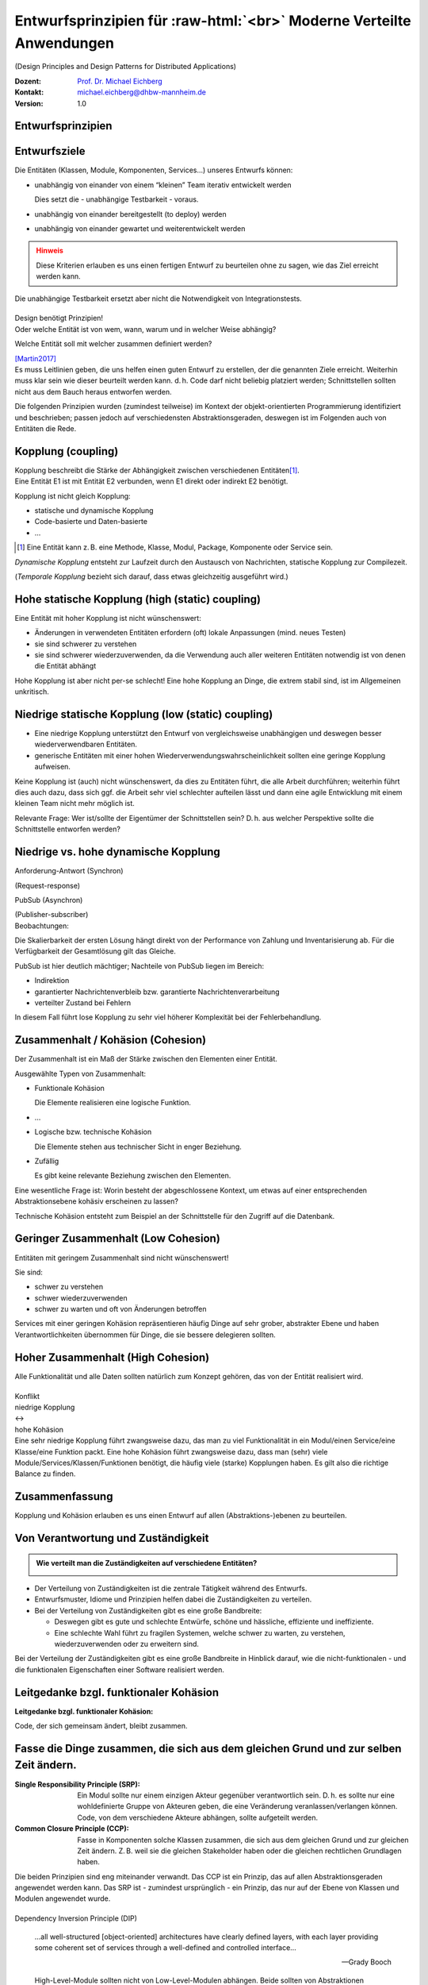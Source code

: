 .. meta:: 
    :author: Michael Eichberg
    :keywords: "Verteilte Anwendungen", "Design Principles", "Architekturstile"
    :description lang=de: Diskussion von Entwurfsprinzipien für moderne verteilte Anwendungen
    :id: lecture-ds-design-principles
    :first-slide: last-viewed

.. |html-source| source::
    :prefix: https://delors.github.io/
    :suffix: .html
.. |pdf-source| source::
    :prefix: https://delors.github.io/
    :suffix: .html.pdf
.. |at| unicode:: 0x40

.. role:: incremental
.. role:: eng
.. role:: ger
.. role:: ger-quote
.. role:: minor
.. role:: obsolete
.. role:: dhbw-red
.. role:: dhbw-gray
.. role:: dhbw-light-gray
.. role:: the-blue
.. role:: the-green
.. role:: the-orange
.. role:: shiny-green
.. role:: shiny-red
.. role:: black
.. role:: dark-red
.. role:: far-far-larger

.. role:: raw-html(raw)
   :format: html


Entwurfsprinzipien für :raw-html:`<br>` Moderne Verteilte Anwendungen
=================================================================================================

(:eng:`Design Principles and Design Patterns for Distributed Applications`)

.. container:: line-above padding-bottom-1em

  :Dozent: `Prof. Dr. Michael Eichberg <https://delors.github.io/cv/folien.rst.html>`__
  :Kontakt: michael.eichberg@dhbw-mannheim.de
  :Version: 1.0

.. supplemental::

  :Folien: 

      |html-source|

      |pdf-source|

  :Fehler auf Folien melden:

      https://github.com/Delors/delors.github.io/issues



.. class:: new-section

Entwurfsprinzipien
--------------------


Entwurfsziele
-------------------------------------------------------------------------------------------------


Die Entitäten (:dhbw-light-gray:`Klassen`, :dhbw-gray:`Module`, :dhbw-gray:`Komponenten`, Services…) unseres Entwurfs können:

.. class:: list-with-explanations incremental

- unabhängig von einander von einem “kleinen” Team iterativ entwickelt werden

  Dies setzt die - unabhängige Testbarkeit - voraus.

- unabhängig von einander bereitgestellt (:eng:`to deploy`) werden
- unabhängig von einander gewartet und weiterentwickelt werden

.. admonition:: Hinweis
  :class: warning incremental

  Diese Kriterien erlauben es uns einen :ger-quote:`fertigen` Entwurf zu beurteilen ohne zu sagen, wie das Ziel erreicht werden kann.

.. container:: supplemental

  Die unabhängige Testbarkeit ersetzt aber nicht die Notwendigkeit von Integrationstests.


.. class:: center-child-elements

\ 
--

.. container:: dhbw-red xxl

  Design benötigt Prinzipien!

.. container:: dhbw-gray

  Oder welche Entität ist von wem, wann, warum und in welcher Weise abhängig? 
  
  Welche Entität soll mit welcher zusammen definiert werden?

  .. container:: dhbw-light-gray tiny

    [Martin2017]_

.. container:: supplemental

  Es muss Leitlinien geben, die uns helfen einen guten Entwurf zu erstellen, der die genannten Ziele erreicht. Weiterhin muss klar sein wie dieser beurteilt werden kann. d. h. Code darf nicht beliebig :ger-quote:`platziert` werden; Schnittstellen sollten nicht aus dem Bauch heraus entworfen werden.

  Die folgenden Prinzipien wurden (zumindest teilweise) im Kontext der objekt-orientierten Programmierung identifiziert und beschrieben; passen jedoch auf verschiedensten Abstraktionsgeraden, deswegen ist im Folgenden auch von Entitäten die Rede.


Kopplung (:eng:`coupling`)
-------------------------------------------------------------------------------------------------

.. container:: foundations
    
  Kopplung beschreibt die Stärke der Abhängigkeit zwischen verschiedenen Entitäten\ [#]_.


.. container:: incremental

    Eine Entität E1 ist mit Entität E2 verbunden, wenn E1 direkt oder indirekt E2 benötigt.

    :incremental:`Kopplung ist nicht gleich Kopplung:`

    .. class:: incremental

      - statische und dynamische Kopplung
      - Code-basierte und Daten-basierte
      - ...


.. [#] Eine Entität kann z. B. eine Methode, Klasse, Modul, Package, Komponente oder Service sein.


.. container:: supplemental

  *Dynamische Kopplung* entsteht zur Laufzeit durch den Austausch von Nachrichten, statische Kopplung zur Compilezeit.

  (*Temporale Kopplung* bezieht sich darauf, dass etwas gleichzeitig ausgeführt wird.)


Hohe statische Kopplung (:eng:`high (static) coupling`)
-------------------------------------------------------------------------------------------------


Eine Entität mit hoher Kopplung ist nicht wünschenswert:

- Änderungen in verwendeten Entitäten erfordern (oft) lokale Anpassungen (mind. neues Testen)
- sie sind schwerer zu verstehen
- sie sind schwerer wiederzuverwenden, da die Verwendung auch aller weiteren Entitäten notwendig ist von denen die Entität abhängt


.. container:: supplemental

  Hohe Kopplung ist aber nicht per-se schlecht! Eine hohe Kopplung an Dinge, die extrem stabil sind, ist im Allgemeinen unkritisch.


Niedrige statische Kopplung (:eng:`low (static) coupling`)
-------------------------------------------------------------------------------------------------

- Eine niedrige Kopplung unterstützt den Entwurf von vergleichsweise unabhängigen und deswegen besser wiederverwendbaren Entitäten.
- :ger-quote:`generische` Entitäten mit einer hohen Wiederverwendungswahrscheinlichkeit sollten eine geringe Kopplung aufweisen.

.. image:: images/coupling/applied-isp.svg
  :width: 100% 
  :alt: The Interface Segregation Principle applied to a class diagram
  :align: center
  

.. container:: supplemental

  Keine Kopplung ist (auch) nicht wünschenswert, da dies zu Entitäten führt, die alle Arbeit durchführen; weiterhin führt dies auch dazu, dass sich ggf. die Arbeit sehr viel schlechter aufteilen lässt und dann eine agile Entwicklung mit einem kleinen Team nicht mehr möglich ist. 

  Relevante Frage: Wer ist/sollte der Eigentümer der Schnittstellen sein? D. h. aus welcher Perspektive sollte die Schnittstelle entworfen werden?


.. class:: vertical-title far-smaller

Niedrige vs. hohe dynamische Kopplung
-------------------------------------------------------------------------------------------------

.. container:: width-100 larger

  .. container:: width-100 clearfix

    .. image:: images/coupling/message-based-coupling.svg
      :width: 62%
      :align: left

    Anforderung-Antwort (Synchron)
    
    (:eng:`Request-response`)

  .. container:: width-100 incremental

    .. image:: images/coupling/pub-sub-coupling.svg
      :width: 75%
      :align: right

    PubSub (Asynchron)
    
    (:eng:`Publisher-subscriber`)


.. container:: supplemental

  Beobachtungen:

  Die Skalierbarkeit der ersten Lösung hängt direkt von der Performance von Zahlung und Inventarisierung ab. Für die Verfügbarkeit der Gesamtlösung gilt das Gleiche. 
  
  PubSub ist hier deutlich mächtiger; Nachteile von PubSub liegen im Bereich:

  - Indirektion
  - garantierter Nachrichtenverbleib bzw. garantierte Nachrichtenverarbeitung
  - verteilter Zustand bei Fehlern

  In diesem Fall führt lose Kopplung zu sehr viel höherer Komplexität bei der Fehlerbehandlung.


Zusammenhalt / Kohäsion (:eng:`Cohesion`)
-------------------------------------------------------------------------------------------------

.. container:: foundations

  Der Zusammenhalt ist ein Maß der Stärke zwischen den Elementen einer Entität.

Ausgewählte Typen von Zusammenhalt:

.. class:: list-with-explanations incremental

- :the-green:`Funktionale Kohäsion`
  
  Die Elemente realisieren eine logische Funktion.
- …
- :the-orange:`Logische bzw. technische Kohäsion`
  
  Die Elemente stehen aus technischer Sicht in enger Beziehung.
- :shiny-red:`Zufällig`
  
  Es gibt keine relevante Beziehung zwischen den Elementen.


.. container:: supplemental

  Eine wesentliche Frage ist: :ger-quote:`Worin besteht der abgeschlossene Kontext, um etwas auf einer entsprechenden Abstraktionsebene kohäsiv erscheinen zu lassen?`

  Technische Kohäsion entsteht zum Beispiel an der Schnittstelle für den Zugriff auf die Datenbank.



Geringer Zusammenhalt (:eng:`Low Cohesion`) 
-----------------------------------------------------------------------

Entitäten mit geringem Zusammenhalt sind nicht wünschenswert! 

Sie sind:

- schwer zu verstehen
- schwer wiederzuverwenden 
- schwer zu warten und oft von Änderungen betroffen


.. container:: supplemental

  Services mit einer geringen Kohäsion repräsentieren häufig Dinge auf sehr grober, abstrakter Ebene und haben Verantwortlichkeiten übernommen für Dinge, die sie bessere delegieren sollten.



Hoher Zusammenhalt (:eng:`High Cohesion`)
----------------------------------------------------------------------

Alle Funktionalität und alle Daten sollten :ger-quote:`natürlich` zum Konzept gehören, das von der Entität realisiert wird.



.. class:: center-child-elements

\ 
---

.. container:: far-far-larger text-align-center margin-bottom-2em

  Konflikt

.. container:: three-columns box-shadow margin-bottom-2em

  .. container:: column no-separator center-child-elements 

     .. container:: text-align-right

        :shiny-green:`niedrige Kopplung`

  .. container:: column bold xxl text-align-center no-separator incremental

    ↔︎

  .. container:: column no-separator center-child-elements incremental

    .. container:: width-100
      
      :shiny-green:`hohe Kohäsion`

.. container:: supplemental

  Eine sehr niedrige Kopplung führt zwangsweise dazu, das man zu viel Funktionalität in ein Modul/einen Service/eine Klasse/eine Funktion packt. Eine hohe Kohäsion führt zwangsweise dazu, dass man (sehr) viele Module/Services/Klassen/Funktionen benötigt, die häufig viele (starke) Kopplungen haben. Es gilt also die richtige Balance zu finden.



.. class:: transition-fade center-child-elements thin

Zusammenfassung 
--------------------------------------------- 

.. container:: line-above padding-top-1em margin-top-1em far-far-larger

  Kopplung und Kohäsion erlauben es uns einen Entwurf auf allen (Abstraktions-)ebenen zu beurteilen.




Von Verantwortung und Zuständigkeit
-------------------------------------

.. admonition:: Wie verteilt man die Zuständigkeiten auf verschiedene Entitäten?
  :class: note
  
  \ 

- Der Verteilung von Zuständigkeiten ist die zentrale Tätigkeit während des Entwurfs. 
- Entwurfsmuster, Idiome und Prinzipien helfen dabei die Zuständigkeiten zu verteilen.
- Bei der Verteilung von Zuständigkeiten gibt es eine große Bandbreite:

  .. class:: incremental

  - Deswegen gibt es gute und schlechte Entwürfe, schöne und hässliche, effiziente und ineffiziente.
  - Eine schlechte Wahl führt zu fragilen Systemen, welche schwer zu warten, zu verstehen, wiederzuverwenden oder zu erweitern sind.

.. container:: supplemental

  Bei der Verteilung der Zuständigkeiten gibt es eine große Bandbreite in Hinblick darauf, wie die nicht-funktionalen - und die funktionalen Eigenschaften einer Software realisiert werden.



.. class:: center-child-elements no-title

Leitgedanke bzgl. funktionaler Kohäsion
--------------------------------------------

**Leitgedanke bzgl. funktionaler Kohäsion:**

:far-far-larger:`Code, der sich gemeinsam ändert, bleibt zusammen.`



Fasse die Dinge zusammen, die sich aus dem gleichen Grund und zur selben Zeit ändern.
-------------------------------------------------------------------------------------------------

.. image:: images/ccp-and-srp.svg
  :width: 100%
  :alt: Anwendung des Common Closure Principle und des Single Responsibility Principle


.. container:: supplemental

  :Single Responsibility Principle (SRP): Ein Modul sollte nur einem einzigen Akteur gegenüber verantwortlich sein. D. h. es sollte nur eine wohldefinierte Gruppe von Akteuren geben, die eine Veränderung veranlassen/verlangen können. Code, von dem verschiedene Akteure abhängen, sollte aufgeteilt werden.
  
  :Common Closure Principle (CCP): Fasse in Komponenten solche Klassen zusammen, die sich aus dem gleichen Grund und zur gleichen Zeit ändern. Z. B. weil sie die gleichen Stakeholder haben oder die gleichen rechtlichen Grundlagen haben.

  Die beiden Prinzipien sind eng miteinander verwandt. Das CCP ist ein Prinzip, das auf allen Abstraktionsgeraden angewendet werden kann. Das SRP ist - zumindest ursprünglich - ein Prinzip, das nur auf der Ebene von Klassen und Modulen angewendet wurde.


.. class:: center-child-elements

\ 
--

.. container:: dhbw-red far-far-larger

  Dependency Inversion Principle (DIP)

.. container:: stack

  .. container:: layer
    
    .. epigraph::
      
      …all well-structured [object-oriented] architectures have clearly defined layers, with each layer providing some coherent set of services through a well-defined and controlled interface…

      -- Grady Booch

  .. container:: layer incremental

    .. epigraph::
      
      High-Level-Module sollten nicht von Low-Level-Modulen abhängen. Beide sollten von Abstraktionen abhängen.

      Abstraktionen sollten nicht von Details abhängen. Details sollten von Abstraktionen abhängen.

      -- Agile Software Development; Robert C. Martin; Prentice Hall, 2003

.. container:: supplemental

  **Mögliche Interpretation**

  Je höher das Modul in einer Schichtenarchitektur positioniert ist, desto allgemeiner ist die Funktion, die es implementiert.

  Je niedriger das Modul, desto detaillierter ist die Funktion, die es implementiert.

  **Ein Klassendesign, dass das DIP verletzt:**

  .. image:: images/dip-layers/traditionelle-schichtenabhaengigkeit.svg
    :width: 60%
    :align: center


  **Die Einhaltung des DIP sollte auf allen Ebenen der Architektur sichergestellt werden.**


Dependency Inversion Principle
-------------------------------------

.. image:: images/dip-layers/dip-konforme-schichtenabhaengigkeit.svg
  :height: 1000px
  :align: center


.. container:: supplemental

  .. rubric:: Begründung

  Gute Softwarekonzepte sind in Module gegliedert.

  High-Level-Module enthalten die wichtigen politischen Entscheidungen und Geschäftsmodelle einer Anwendung. Sie definieren die Identität der Anwendung.

  Low-Level-Module enthalten detaillierte Implementierungen einzelner Mechanismen, die zur Umsetzung der Richtlinie benötigt werden.


.. class:: center-child-elements no-title

Open-closed Principle (OCP)
-----------------------------------

.. container:: dhbw-red far-far-larger

  Open-closed Principle (OCP)


.. epigraph::

  Ein Softwareartefakt sollte offen für Erweiterungen, aber abgeschlossen gegenüber Veränderungen sein.

  -- Bertrand Meyer 1988, Robert C. Martin 1996


.. container:: supplemental

  D. h. es sollte möglich sein neue Erweiterungen zu realisieren ohne dass man die Software verändern, rekompilieren, neu bereitstellen (:eng:`to deploy`) oder vergleichbares muss. Klassisches Beispiel ist ein Texteditor wie VS Code, welcher durch *Extensions*/*Plug-Ins* erweitert werden kann; d. h. es die Software is erweiterbar ohne das man diese neu kompilieren muss.



.. class:: smaller

Open-closed Principle - Case Study
-------------------------------------

.. figure:: images/ocp-example/ocp-intended-subscriber_de.svg
  :width: 1750px
  :align: center

  Ist dieses Design offen für Erweiterungen?

.. container:: supplemental

  In diesem Fall haben wir eine Architektur, die auf “Services” aufbaut welche lose gekoppelt sind und über Nachrichten kommunizieren. 

.. container:: footer-left tiny

  `Beispiel nach David Llobrega, 2019 <https://dzone.com/articles/the-open-closed-principle-at-an-architectural-leve>`_


.. class:: smaller transition-scale

Open-closed Principle - Case Study
-------------------------------------

.. figure:: images/ocp-example/ocp-two-subscribers_de.svg
  :width: 1750px
  :align: center

  Ist dieses Design *wirklich* offen für Erweiterungen?


.. container:: supplemental

  Das Problem ist, dass wir hier die Nachrichten - welche im Prinzip die Schnittstelle modellieren - relativ exakt an den Anforderungen des Services zur Bestimmung der Verfügbarkeit von Autos ausgerichtet haben. 
  
  Wie sähe in diesem Fall z. B. eine Erweiterung um einen Dienst für Kundenprämienberechnung aus?
  
  Über die ``VereinbarungID`` bekommen wir Zugriff auf die Daten des Kunden aber dies fordert dann mehr als einen *Lookup* in einer Datenbank und ggf. auch das Einbinden mehrerer Dienste, was es zu vermeiden gilt, da die Kopplung unnötig ansteigen würde.



.. class:: smaller transition-scale

Open-closed Principle - Case Study
-------------------------------------

.. container:: stack

  .. container:: layer
  
    .. image:: images/ocp-example/ocp-multiple-subscribers_de.svg
      :width: 1600px
      :align: center

  .. container:: layer overlay center-child-elements incremental

    .. container:: width-75 question
    
      Wie stellen wir fest welche Informationen in eine Nachricht gehören, um offen für *relevante* Erweiterungen zu sein?


.. container:: supplemental

  Eine Antwort darauf liefern ggf. *Bounded-Context* aus dem *Domain-driven Design*
  
  Ein *Bounded Context* ist ein Gültigkeitsbereich eines Domänenmodells, einer `Ubiquitous Language <https://leanpub.com/ddd-referenz/read#ubiquitous-language>`_ und die Basis für die Organisation des Projekts.[...] 
  
    :dhbw-red:`Eine Modellierung nach den Daten führt nicht zu sinnvollen Bounded Contexts, sondern eher zu komplexen Modellen. Wichtig ist, die Daten als Folge der Funktionalitäten zu modellieren.`

  Domain-driven Design behandelt Beziehungen zwischen *Bounded Contexts* im sogenannten *Strategic Design*.
  
  https://www.heise.de/hintergrund/Domain-driven-Design-und-Bounded-Context-Eigentlich-ganz-einfach-oder-4634258.html?seite=all



.. class:: center-child-elements no-title

Liskov Substitution Principle (LSP) 
-------------------------------------

.. container:: dhbw-red far-far-larger

  Liskov Substitution Principle (LSP)

.. container:: stack

  .. container:: layer

    .. epigraph::

      Subtypes must be substitutable for their base types.

      -- Barbara Liskov, 1988

  .. container:: layer incremental

    **Moderne Interpretation** 

    Die Implementierungen von Schnittstellen müssen austauschbar sein.

.. container:: supplemental

  Im Original wird auf die Substituierbarkeit von Subtypen im Kontext der objekt-orientierten Programmierung eingegangen. Das Prinzip lässt sich aber auch auf andere Abstraktionsgeraden übertragen. Insbesondere auch auf die Ebene von Services deren Schnittstellen und Implementierungen.



.. class:: smaller

Interface Segregation Principle & Common Reuse Principle
------------------------------------------------------------

.. container:: stack

  .. container:: layer

    .. figure:: images/segregation/no-segregation.svg
      :width: 1700px

      (Ausgangszustand)

  .. container:: layer incremental

    .. figure:: images/segregation/no-segregation-2nd-service.svg
      :width: 1700px

      (Geplante Erweiterung)

  .. container:: layer incremental

    .. figure:: images/segregation/effective-segregation.svg
      :width: 1700px

      (Teilung der Schnittstelle)

.. admonition:: Leitgedanke 
  :class: warning margin-top-1em incremental

  Hänge nicht von Dingen ab, die du nicht benötigst.


.. container:: supplemental

  Segregation (:ger:`Abtrennung`) bezeichnet hier die Aufspaltung eines bestehenden Interfaces bei dem die Teile abgespalten werden, die logisch zu einer anderen Funktionalität gehören. d. h. die von der Schnittstelle zur Verfügung gestellte Funktionalität ist nicht homogen und wird deswegen in verschiedene Teile aufgeteilt.



.. class:: center-child-elements no-title

Command-Query Separation (CQS)
-------------------------------

.. container:: dhbw-red far-far-larger

  Command-Query Separation (CQS)

.. container:: stack

  .. container:: layer

    .. epigraph::

      Methoden werden strikt aufgeteilt in:

      **Abfragen** (:eng:`Queries`), die keine Veränderung des Objektzustandes erlauben

      **Kommandos** (:eng:`Commands`), die den Zustand verändern, aber keine Werte zurückliefen

      -- Bertrand Meyer, 1988

  .. container:: layer incremental center-child-elements

    Auf der Ebene von nachrichten- bzw. ereignisgetriebenen Systemen wird CQS zum CQRS erweitert (Command-Query Responsibility Segregation).

.. container:: supplemental

  Ein Java Iterator mit seiner :ger-quote:`next` Methode verletzt ganz klar dieses Prinzip!



Traditionelle Interaktion mit Informationssystemen (CRUD) 
-------------------------------------------------------------------------------------------------

.. container:: two-columns

  .. container:: tiny

    .. figure:: images/cqs_and_cqrs/crud.svg
       :width: 1400px

       Darstellung nach `Martin Fowler <https://martinfowler.com/bliki/CQRS.html>`_.
    
  .. container:: scriptsize

    1. Modell liest von DB
    2. Service stellt Information für Präsentationsschicht bereit
    3. Nutzer hat Änderung vorgenommen
    4. Weiterleitung der Änderung
    5. Modell validiert
    6. Modell aktualisiert DB
 
.. container:: supplemental

  Darstellung einer Anwendung mit traditioneller Architektur.



.. class:: center-child-elements no-title

Command-Query Responsibility Segregation Principle
-----------------------------------------------------------------------------

.. container:: dhbw-red far-far-larger
  
  Command-Query Responsibility Segregation Principle

.. container:: two-columns 

  .. container:: tiny

    .. image:: images/cqs_and_cqrs/cqrs.svg
       :width: 1400px

    Darstellung nach `Martin Fowler <https://martinfowler.com/bliki/CQRS.html>`_.
    
  .. container:: scriptsize

    1. Abfrage-Modell liest von DB
    2. Abfrage-Service stellt Information für Präsentations- schicht bereit
    3. Nutzer hat Änderung vorgenommen
    4. Weiterleitung der Änderung
    5. Kommando-Modell validiert
    6. Kommando-Modell aktualisiert DB

.. container:: text-align-right serif italic smaller margin-0-5em padding-right-1em

  ⸺ Greg Young, 2010

.. container:: supplemental

  Command-Query-Responsibility-Segregation (CQRS) wendet das CQS-Prinzip an, indem es separate Abfrage- und Befehlsnachrichten zum Abrufen bzw. Ändern von Daten verwendet.



.. class:: smaller

Command-Query Responsibility Segregation Principle (CQRS)
-------------------------------------------------------------------------------------------------

.. rubric:: Einsatzszenarien 

.. class:: incremental

- Die Anzahl an Schreibe- und Leseoperationen ist extrem unterschiedlich.
- Die Datenmodelle bzgl. Abfragen und :ger-quote:`Kommandos` unterscheiden sich deutlich und es kommen ggf. mehrere Datenbanken zum Einsatz.
- Die Validierung der Daten ist komplex.

.. container:: incremental

  .. rubric:: Vorteile/Möglichkeiten

  .. class:: incremental list-with-explanations

  -  Die Modelle können von unterschiedlichen Teams entwickelt werden (im Rahmen einzelner Services).
  - Unterschiedliche Skalierung bzgl. Abfragen und Kommandos ist möglich.
  - Passt sehr gut zu ereignisgetriebenen Programmiermodellen/Architekturen.
    
    Erlaubt sehr einfache Unterstützung von *Event Sourcing*.



.. class:: new-section

Moderne Architekturprinzipien für :raw-html:`<br>` verteilte Anwendungen
--------------------------------------------------------------------------



.. class:: center-child-elements no-title

Gute Anwendungsarchitekturen
-----------------------------

.. container:: foundations

  Die (technischen) Ziele einer guten Anwendungsarchitektur :incremental:`sollten der Minimierung des Aufwands dienen, der notwendig ist, um das System zu entwickeln und zu warten bzw. weiterzuentwickeln.`



.. class:: smaller

Ein einfacher RESTful Web Service mit Spring
-------------------------------------------------------------------------------------------------

.. code:: java
    :number-lines:
    :class: tiny

    package com.example.restservice;

    import java.util.concurrent.atomic.AtomicLong;
    import org.springframework.web.bind.annotation.*;

    @RestController
    public class GreetingController {

      private static final String template = "Hello, %s!";
      private final AtomicLong counter = new AtomicLong();

      @GetMapping("/greeting")
      public Greeting greeting(
          @RequestParam(value = "name", defaultValue = "World") String name
      ) {
        return new Greeting(counter.incrementAndGet(), String.format(template, name));
      }
    }

.. container:: footer-left tiny 

  Beispiel von http://spring.io.



.. class:: center-child-elements

\ 
---

.. container:: foundations faded-to-white

  Die (technischen) Ziele einer guten Anwendungsarchitektur dienen der Minimierung des Aufwands, der notwendig ist, um das System zu entwickeln und zu warten bzw. weiterzuentwickeln.

.. container:: foundations incremental

  Eine gute Anwendungsarchitektur erlaubt es Entscheidungen, die sich *nicht* aus den Geschäftsanforderungen ergeben, zu verzögern bzw. :ger-quote:`leicht` anpassbar zu machen.

.. container:: supplemental

  Entscheidungen, die nicht am Anfang final getroffen werden sollten, da sie ggf. die Architektur dominieren:
  
  - Frameworks
  - Datenbanken
  - Webserver
  - Kommunikationsprotokolle
  - ...

  Im RESTful-Beispiel hatten wir einen technischen Service for Augen - er implementiert keine wesentliche Geschäftslogik!


Traditionelle n-Schichten Architektur (Wiederholung)
-------------------------------------------------------------------------------------------------


.. image:: images/n-layer-architecture.svg
  :height: 950px
  :align: center

.. container:: supplemental

  Codeabhängigkeiten ergeben sich zum Beispiel beim Verwenden eines Object-relational Mappers (ORM). 

  Solch eine Architektur war Ende der 90er/Anfang der 2000er Standard und ist für einfache Programme auch heute noch akzeptabel, da diese häufig sehr schnell zu entwickeln sind und viel Erfahrung mit dieser Architektur vorhanden ist. Besser ist es jedoch gleich eine der folgenden Architekturen anzuwenden, um ggf. vorbereitet zu sein, wenn das System wächst.



Hexagonal Architecture (Ports & Adapters) [#]_
-------------------------------------------------------------------------------------------------


.. container:: stack 

  .. container:: layer
  
    .. image:: images/hexagonal-architecture/overview.svg
      :height: 800px
      :align: center

  .. container:: layer overlay incremental

    .. image:: images/hexagonal-architecture/control-flow-overlay.svg
      :height: 800px
      :align: center

  .. container:: layer overlay incremental

    .. image:: images/hexagonal-architecture/code-dependency-overlay.svg
      :height: 800px
      :align: center


.. container:: text-align-right serif italic smaller margin-0-5em

  ⸺ Alistair Cockburn, 2005


.. class:: tiny 

.. [#] https://alistair.cockburn.us/hexagonal-architecture/ und https://www.thoughtworks.com/insights/blog/architecture/demystify-software-architecture-patterns


.. container:: supplemental

  Ziel der hexagonalen Architektur ist es die Anwendungslogik unabhängig von der UI und den Datenbanken etc. zu machen. Die Anwendungslogik/die Anwendungskomponenten sollen lose gekoppelt sein und einfach mit Ihrer Umgebung verbunden werden können durch die Nutzung von *Ports & Adapters*.

  Für die Implementierung von *Primary Ports* werden oft *Inversion of Control Frameworks* verwendet.
  Die Implementierung von *Secondary Ports* erfordert üblicherweise den Einsatz von *Dependency Inversion*.

  Im Allgemeinen ist es oft notwendig in den Adaptern Entity Klassen hin und zurück :ger-quote:`zu Mappen`, um sicherzustellen, dass keine technischen Abhängigkeiten in den Kern einsickern.

  Die hexagonale Architektur wird von einigen als Ausgangsarchitektur für *Microservices* gesehen, da häufig einzelne Services nach diesem Architekturmuster implementiert werden.

  .. epigraph:: 

    Meine Heransgehensweise für die Planung einer komplexen Geschäftsanwendung ist in der Regel eine Kombination aus Domain Driven Design, Microservices und hexagonaler Architektur: Einsatz von Strategic Design zur Planung von Core Domain, Sub Domains und Bounded Contexts. Aufteilung eines Bounded Contexts in einen oder mehrere Microservices. Ein Microservice kann ein oder mehrere Aggregates enthalten, aber auch den kompletten Bounded Context, sofern dieser nicht zu groß ist (und statt des gewünschten Microservices wieder ein Monolith entsteht).

    -- https://www.happycoders.eu/de/software-craftsmanship/hexagonale-architektur/



*Onion Architecture* [#]_
-------------------------------------------------------------------------------------------------


.. container:: stack 

  .. container:: layer
  
    .. image:: images/onion-architecture/overview.svg
      :height: 800px
      :align: center

  .. container:: layer overlay incremental

    .. image:: images/onion-architecture/code-dependencies-overlay.svg
      :height: 800px
      :align: center


.. container:: text-align-right serif italic smaller margin-0-5em

  ⸺ Jeffrey Palermo, 2008

.. container:: supplemental

  Schlüssellehren der *Onion Architecture* (Zwiebelarchitektur):

  - Die Anwendung ist rund um ein unabhängiges Objektmodel gebaut.
  - Innere Schichten definieren Schnittstellen. 
  - Äußere Schichten implementieren Schnittstellen.
  - Die Richtung der Kopplung ist immer in Richtung zum Zentrum!
  - Der Anwendungskern (*Application Core*) kann immer ohne die Infrastruktur kompiliert und davon unabhängig ausgeführt werden.

.. [#] https://jeffreypalermo.com/2008/07/the-onion-architecture-part-1/



*Clean Architecture* [Martin2017]_
----------------------------------------------------------------

.. container:: stack 

  .. container:: layer
  
    .. image:: images/clean-architecture/entities-ring.svg
      :height: 800px

  .. container:: layer overlay incremental

    .. image:: images/clean-architecture/use-cases-ring.svg
      :height: 800px

  .. container:: layer overlay incremental

      .. image:: images/clean-architecture/controllers-ring.svg
        :height: 800px

  .. container:: layer overlay incremental

      .. image:: images/clean-architecture/web-ring.svg
        :height: 800px

  .. container:: layer overlay incremental

      .. image:: images/clean-architecture/code-abhaengigkeiten.svg
        :height: 800px

  .. container:: layer overlay incremental 

      .. image:: images/clean-architecture/legende.svg
        :height: 800px

.. container:: supplemental

  .. rubric:: Entities

  Entities (:ger:`Entitäten`) kapseln unternehmensweite kritische Geschäftsregeln.

  - Objekte mit Methoden
  - Datastrukturen
  - Funktionen
  - ... 

  Entitäten sind :ger-quote:`Dinge`, die sich nicht aufgrund externer (technischer) Änderungen ändern sollten. Zum Beispiel aufgrund von geänderten Sicherheitsanforderungen oder der verwendeten Datenbank. 

  .. rubric:: Use Cases

  Anwendungsspezifische Geschäftsregeln orchestrieren den Fluss der Daten von und zu den Entitäten; Änderungen an den Anwendungsfällen (*Use Cases*) sollten auf die Entitäten keinen Einfluss haben.

  .. rubric:: Controllers, Gateways, Presenters

  Die Aufgabe des Rings der Schnittstellen und Adapter ist die Konvertierung der Daten der Anwendungsfällen/Use Cases bzw. Entitäten und dem Format, dass für die externen Funktionalitäten sinnvoll ist.

  In diesem Ring erfolgt zum Beispiel die Implementierung des MVC Patterns für eine GUI, oder das ORM Mapping.

  .. rubric:: DBs, Web, Devices 

  In diesem Ring befinden sich die externen Details, in der Regel gibt es hier keinen oder nur minimalen *Glue Code*.

  .. rubric:: Code Abhängigkeiten

  Wie bei den anderen Architekturen auch, gehen auch hier die Abhängigkeiten immer von außen nach innen. D. h. die Entitäten sind von nichts abhängig, die Anwendungsfälle von den Entitäten, die Schnittstellen von den Anwendungsfällen und die externen Details von den Schnittstellen.



*Clean Architecture* - Prototypische Implementierung
-------------------------------------------------------------------------------------------------

.. container:: stack 

  .. container:: layer

    .. image:: images/clean-architecture/uml-overview.svg
      :height: 800px
      :align: center

  .. container:: layer overlay incremental
      
    .. image:: images/clean-architecture/uml-kontrollfluss.svg
      :height: 800px
      :align: center

.. container:: supplemental

    Mit einer solchen Implementierung sind auch echte initiale Kosten verbunden - mehrere Interfaces müssen implementiert und gewartet werden. Partielle Lösungen sind denkbar, müssen aber wohl überlegt sein, um ungewünschte Abhängigkeiten zu vermeiden, die häufig zu einer schlechten Wartbarkeit und langfristigen bzw. verzögerten Kosten führen.


Gemeinsamkeiten aktueller Architekturen
----------------------------------------

.. class:: incremental

  - Unabhängig von Frameworks
  - Testbar
  - Unabhängig von der Benutzerschnittstelle
  - Unabhängig von Datenbanken
  - Unabhängig von jeglichen externen Agenten/Systemen


.. class:: transition-scale

Literatur
-------------------------------------------------------------------------------------------------

.. [Martin2017] Clean Architecture: A Craftsman's Guide to Software Structure and Design; Robert C. Martin, Addison-Wesley, 2017
